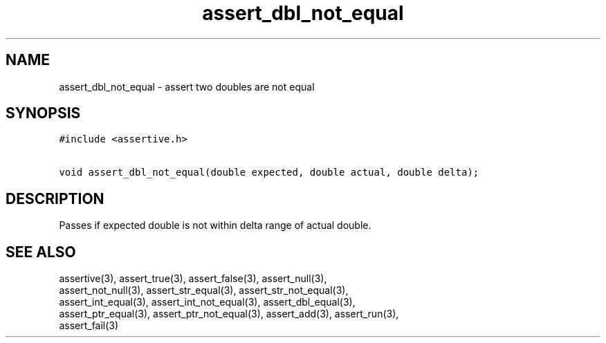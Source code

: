 .TH assert_dbl_not_equal 3
.SH NAME
.PP
assert_dbl_not_equal - assert two doubles are not equal
.SH SYNOPSIS
.PP
.nf
\f[C]
#include <assertive.h>

void assert_dbl_not_equal(double expected, double actual, double delta);
\f[]
.SH DESCRIPTION
.PP
.nf
Passes if expected double is not within delta range of actual double.
.SH SEE ALSO
.PP
.nf
assertive(3), assert_true(3), assert_false(3), assert_null(3),
assert_not_null(3), assert_str_equal(3), assert_str_not_equal(3),
assert_int_equal(3), assert_int_not_equal(3), assert_dbl_equal(3),
assert_ptr_equal(3), assert_ptr_not_equal(3), assert_add(3), assert_run(3),
assert_fail(3)
